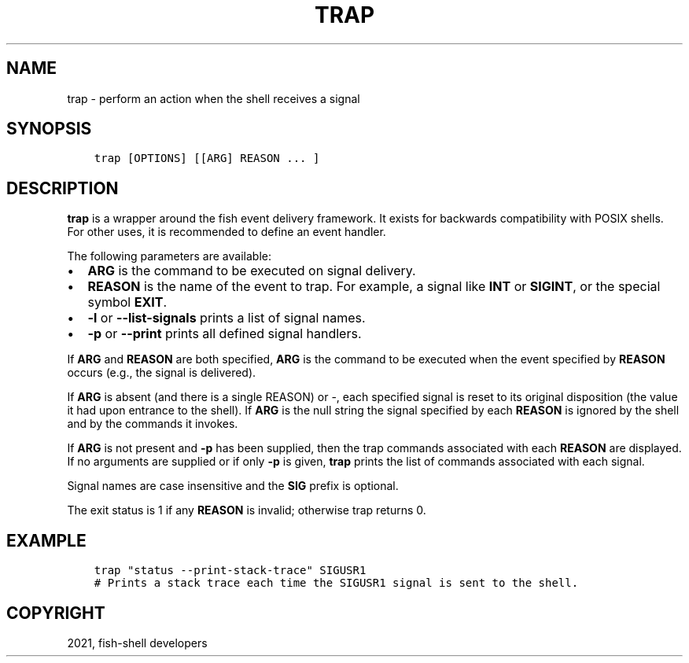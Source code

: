 .\" Man page generated from reStructuredText.
.
.TH "TRAP" "1" "Jun 28, 2021" "3.3" "fish-shell"
.SH NAME
trap \- perform an action when the shell receives a signal
.
.nr rst2man-indent-level 0
.
.de1 rstReportMargin
\\$1 \\n[an-margin]
level \\n[rst2man-indent-level]
level margin: \\n[rst2man-indent\\n[rst2man-indent-level]]
-
\\n[rst2man-indent0]
\\n[rst2man-indent1]
\\n[rst2man-indent2]
..
.de1 INDENT
.\" .rstReportMargin pre:
. RS \\$1
. nr rst2man-indent\\n[rst2man-indent-level] \\n[an-margin]
. nr rst2man-indent-level +1
.\" .rstReportMargin post:
..
.de UNINDENT
. RE
.\" indent \\n[an-margin]
.\" old: \\n[rst2man-indent\\n[rst2man-indent-level]]
.nr rst2man-indent-level -1
.\" new: \\n[rst2man-indent\\n[rst2man-indent-level]]
.in \\n[rst2man-indent\\n[rst2man-indent-level]]u
..
.SH SYNOPSIS
.INDENT 0.0
.INDENT 3.5
.sp
.nf
.ft C
trap [OPTIONS] [[ARG] REASON ... ]
.ft P
.fi
.UNINDENT
.UNINDENT
.SH DESCRIPTION
.sp
\fBtrap\fP is a wrapper around the fish event delivery framework. It exists for backwards compatibility with POSIX shells. For other uses, it is recommended to define an event handler\&.
.sp
The following parameters are available:
.INDENT 0.0
.IP \(bu 2
\fBARG\fP is the command to be executed on signal delivery.
.IP \(bu 2
\fBREASON\fP is the name of the event to trap. For example, a signal like \fBINT\fP or \fBSIGINT\fP, or the special symbol \fBEXIT\fP\&.
.IP \(bu 2
\fB\-l\fP or \fB\-\-list\-signals\fP prints a list of signal names.
.IP \(bu 2
\fB\-p\fP or \fB\-\-print\fP prints all defined signal handlers.
.UNINDENT
.sp
If \fBARG\fP and \fBREASON\fP are both specified, \fBARG\fP is the command to be executed when the event specified by \fBREASON\fP occurs (e.g., the signal is delivered).
.sp
If \fBARG\fP is absent (and there is a single REASON) or \-, each specified signal is reset to its original disposition (the value it had upon entrance to the shell).  If \fBARG\fP is the null string the signal specified by each \fBREASON\fP is ignored by the shell and by the commands it invokes.
.sp
If \fBARG\fP is not present and \fB\-p\fP has been supplied, then the trap commands associated with each \fBREASON\fP are displayed. If no arguments are supplied or if only \fB\-p\fP is given, \fBtrap\fP prints the list of commands associated with each signal.
.sp
Signal names are case insensitive and the \fBSIG\fP prefix is optional.
.sp
The exit status is 1 if any \fBREASON\fP is invalid; otherwise trap returns 0.
.SH EXAMPLE
.INDENT 0.0
.INDENT 3.5
.sp
.nf
.ft C
trap "status \-\-print\-stack\-trace" SIGUSR1
# Prints a stack trace each time the SIGUSR1 signal is sent to the shell.
.ft P
.fi
.UNINDENT
.UNINDENT
.SH COPYRIGHT
2021, fish-shell developers
.\" Generated by docutils manpage writer.
.
